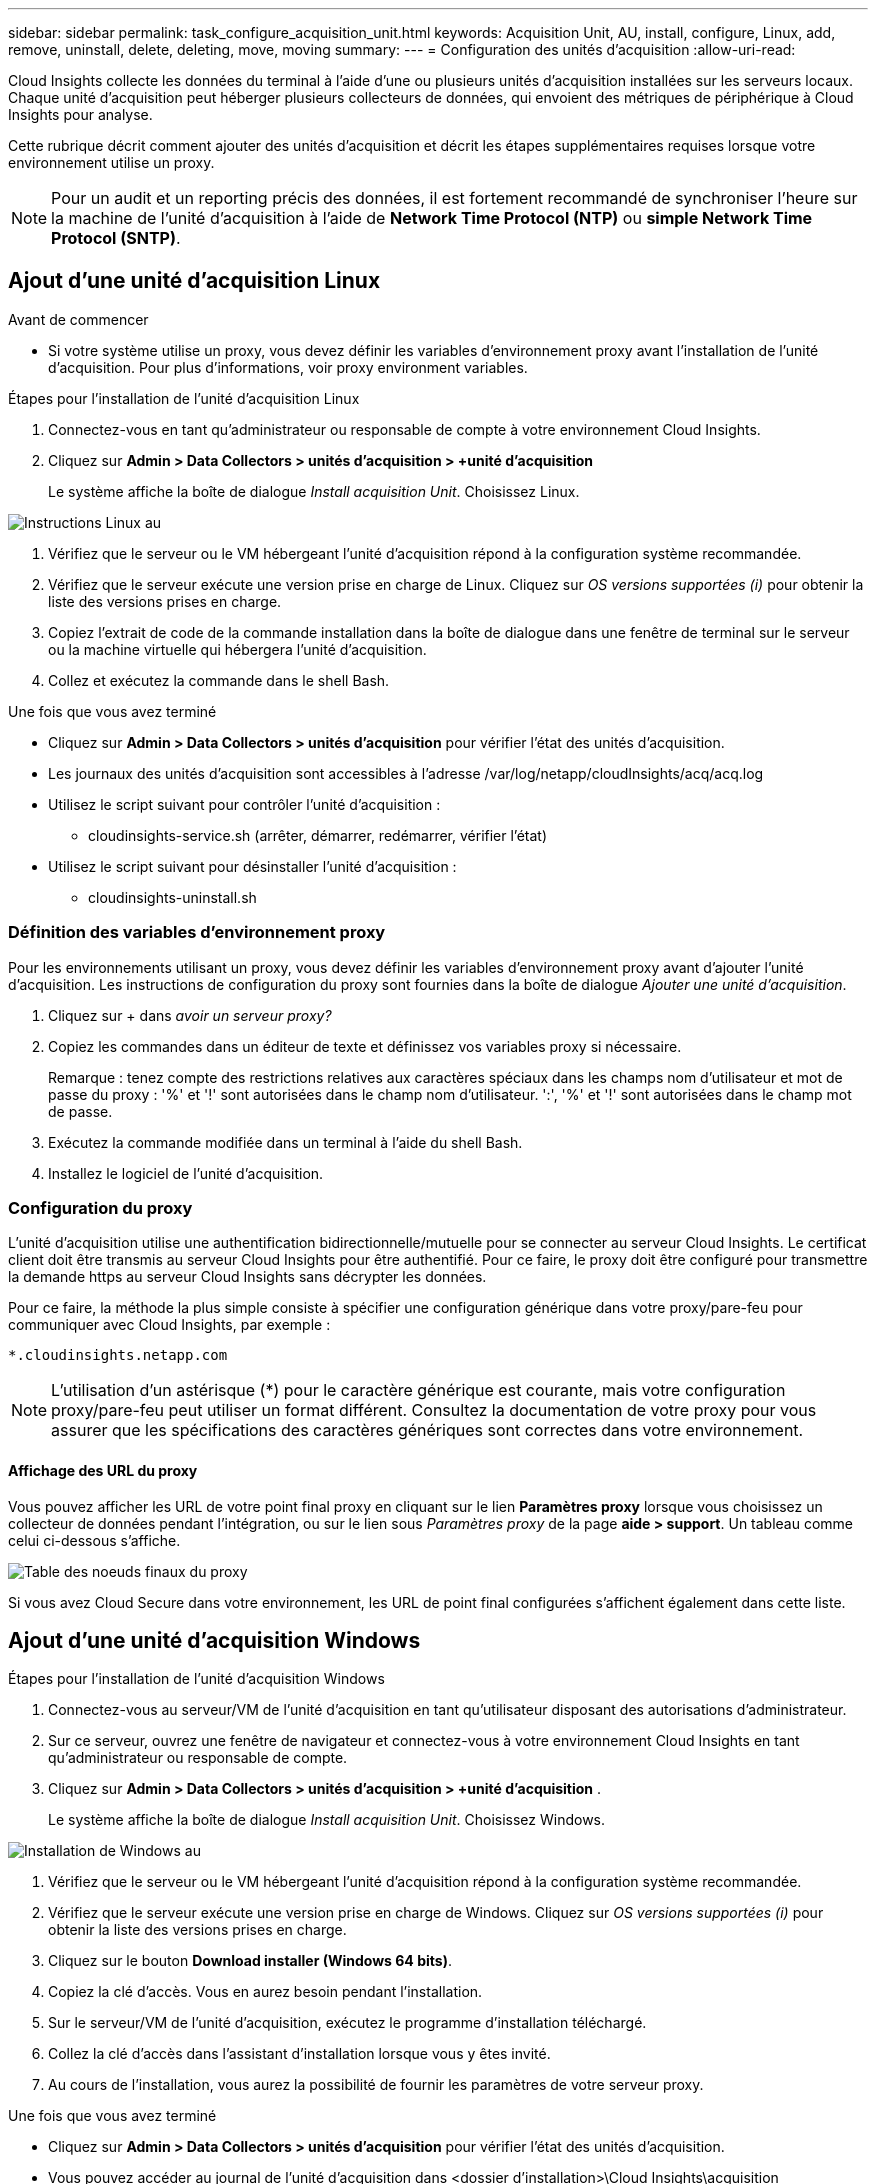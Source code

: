 ---
sidebar: sidebar 
permalink: task_configure_acquisition_unit.html 
keywords: Acquisition Unit, AU, install, configure, Linux, add, remove, uninstall, delete, deleting, move, moving 
summary:  
---
= Configuration des unités d'acquisition
:allow-uri-read: 


[role="lead"]
Cloud Insights collecte les données du terminal à l'aide d'une ou plusieurs unités d'acquisition installées sur les serveurs locaux. Chaque unité d'acquisition peut héberger plusieurs collecteurs de données, qui envoient des métriques de périphérique à Cloud Insights pour analyse.

Cette rubrique décrit comment ajouter des unités d'acquisition et décrit les étapes supplémentaires requises lorsque votre environnement utilise un proxy.


NOTE: Pour un audit et un reporting précis des données, il est fortement recommandé de synchroniser l'heure sur la machine de l'unité d'acquisition à l'aide de *Network Time Protocol (NTP)* ou *simple Network Time Protocol (SNTP)*.



== Ajout d'une unité d'acquisition Linux

.Avant de commencer
* Si votre système utilise un proxy, vous devez définir les variables d'environnement proxy avant l'installation de l'unité d'acquisition. Pour plus d'informations, voir  proxy environment variables.


.Étapes pour l'installation de l'unité d'acquisition Linux
. Connectez-vous en tant qu'administrateur ou responsable de compte à votre environnement Cloud Insights.
. Cliquez sur *Admin > Data Collectors > unités d'acquisition > +unité d'acquisition*
+
Le système affiche la boîte de dialogue _Install acquisition Unit_. Choisissez Linux.



[role="thumb"]
image:NewLinuxAUInstall.png["Instructions Linux au"]

. Vérifiez que le serveur ou le VM hébergeant l'unité d'acquisition répond à la configuration système recommandée.
. Vérifiez que le serveur exécute une version prise en charge de Linux. Cliquez sur _OS versions supportées (i)_ pour obtenir la liste des versions prises en charge.
. Copiez l'extrait de code de la commande installation dans la boîte de dialogue dans une fenêtre de terminal sur le serveur ou la machine virtuelle qui hébergera l'unité d'acquisition.
. Collez et exécutez la commande dans le shell Bash.


.Une fois que vous avez terminé
* Cliquez sur *Admin > Data Collectors > unités d'acquisition* pour vérifier l'état des unités d'acquisition.
* Les journaux des unités d'acquisition sont accessibles à l'adresse /var/log/netapp/cloudInsights/acq/acq.log
* Utilisez le script suivant pour contrôler l'unité d'acquisition :
+
** cloudinsights-service.sh (arrêter, démarrer, redémarrer, vérifier l'état)


* Utilisez le script suivant pour désinstaller l'unité d'acquisition :
+
** cloudinsights-uninstall.sh






=== Définition des variables d'environnement proxy

Pour les environnements utilisant un proxy, vous devez définir les variables d'environnement proxy avant d'ajouter l'unité d'acquisition. Les instructions de configuration du proxy sont fournies dans la boîte de dialogue _Ajouter une unité d'acquisition_.

. Cliquez sur + dans _avoir un serveur proxy?_
. Copiez les commandes dans un éditeur de texte et définissez vos variables proxy si nécessaire.
+
Remarque : tenez compte des restrictions relatives aux caractères spéciaux dans les champs nom d'utilisateur et mot de passe du proxy : '%' et '!' sont autorisées dans le champ nom d'utilisateur. ':', '%' et '!' sont autorisées dans le champ mot de passe.

. Exécutez la commande modifiée dans un terminal à l'aide du shell Bash.
. Installez le logiciel de l'unité d'acquisition.




=== Configuration du proxy

L'unité d'acquisition utilise une authentification bidirectionnelle/mutuelle pour se connecter au serveur Cloud Insights. Le certificat client doit être transmis au serveur Cloud Insights pour être authentifié. Pour ce faire, le proxy doit être configuré pour transmettre la demande https au serveur Cloud Insights sans décrypter les données.

Pour ce faire, la méthode la plus simple consiste à spécifier une configuration générique dans votre proxy/pare-feu pour communiquer avec Cloud Insights, par exemple :

 *.cloudinsights.netapp.com

NOTE: L'utilisation d'un astérisque (*) pour le caractère générique est courante, mais votre configuration proxy/pare-feu peut utiliser un format différent. Consultez la documentation de votre proxy pour vous assurer que les spécifications des caractères génériques sont correctes dans votre environnement.



==== Affichage des URL du proxy

Vous pouvez afficher les URL de votre point final proxy en cliquant sur le lien *Paramètres proxy* lorsque vous choisissez un collecteur de données pendant l'intégration, ou sur le lien sous _Paramètres proxy_ de la page *aide > support*. Un tableau comme celui ci-dessous s'affiche.

image:ProxyEndpoints_NewTable.png["Table des noeuds finaux du proxy"]

Si vous avez Cloud Secure dans votre environnement, les URL de point final configurées s'affichent également dans cette liste.



== Ajout d'une unité d'acquisition Windows

.Étapes pour l'installation de l'unité d'acquisition Windows
. Connectez-vous au serveur/VM de l'unité d'acquisition en tant qu'utilisateur disposant des autorisations d'administrateur.
. Sur ce serveur, ouvrez une fenêtre de navigateur et connectez-vous à votre environnement Cloud Insights en tant qu'administrateur ou responsable de compte.
. Cliquez sur *Admin > Data Collectors > unités d'acquisition > +unité d'acquisition* .
+
Le système affiche la boîte de dialogue _Install acquisition Unit_. Choisissez Windows.



image::NewWindowsAUInstall.png[Installation de Windows au]

. Vérifiez que le serveur ou le VM hébergeant l'unité d'acquisition répond à la configuration système recommandée.
. Vérifiez que le serveur exécute une version prise en charge de Windows. Cliquez sur _OS versions supportées (i)_ pour obtenir la liste des versions prises en charge.
. Cliquez sur le bouton *Download installer (Windows 64 bits)*.
. Copiez la clé d'accès. Vous en aurez besoin pendant l'installation.
. Sur le serveur/VM de l'unité d'acquisition, exécutez le programme d'installation téléchargé.
. Collez la clé d'accès dans l'assistant d'installation lorsque vous y êtes invité.
. Au cours de l'installation, vous aurez la possibilité de fournir les paramètres de votre serveur proxy.


.Une fois que vous avez terminé
* Cliquez sur *Admin > Data Collectors > unités d'acquisition* pour vérifier l'état des unités d'acquisition.
* Vous pouvez accéder au journal de l'unité d'acquisition dans <dossier d'installation>\Cloud Insights\acquisition Unit\log\acq.log
* Utilisez le script suivant pour arrêter, démarrer, redémarrer ou vérifier l'état de l'unité d'acquisition :
+
 cloudinsights-service.sh




=== Configuration du proxy

L'unité d'acquisition utilise une authentification bidirectionnelle/mutuelle pour se connecter au serveur Cloud Insights. Le certificat client doit être transmis au serveur Cloud Insights pour être authentifié. Pour ce faire, le proxy doit être configuré pour transmettre la demande https au serveur Cloud Insights sans décrypter les données.

Pour ce faire, la méthode la plus simple consiste à spécifier une configuration générique dans votre proxy/pare-feu pour communiquer avec Cloud Insights, par exemple :

 *.cloudinsights.netapp.com

NOTE: L'utilisation d'un astérisque (*) pour le caractère générique est courante, mais votre configuration proxy/pare-feu peut utiliser un format différent. Consultez la documentation de votre proxy pour vous assurer que les spécifications des caractères génériques sont correctes dans votre environnement.



==== Affichage des URL du proxy

Vous pouvez afficher les URL de votre point final proxy en cliquant sur le lien *Paramètres proxy* lorsque vous choisissez un collecteur de données pendant l'intégration, ou sur le lien sous _Paramètres proxy_ de la page *aide > support*. Un tableau comme celui ci-dessous s'affiche.

image:ProxyEndpoints_NewTable.png["Table des noeuds finaux du proxy"]

Si vous avez Cloud Secure dans votre environnement, les URL de point final configurées s'affichent également dans cette liste.



== Désinstallation d'une unité d'acquisition

Pour désinstaller le logiciel de l'unité d'acquisition, procédez comme suit :

*Windows:*

. Sur le serveur/VM de l'unité d'acquisition, ouvrez le panneau de configuration et choisissez *Désinstaller un programme*. Sélectionnez le programme d'unité d'acquisition Cloud Insights à supprimer.
. Cliquez sur Désinstaller et suivez les invites.


*Linux:*

. Sur le serveur/VM de l'unité d'acquisition, exécutez la commande suivante :
+
 sudo cloudinsights-uninstall.sh -p
. Pour obtenir de l'aide sur la désinstallation, exécutez :
+
 sudo cloudinsights-uninstall.sh --help


*Les deux:*

. Après avoir désinstallé le logiciel au, accédez à *Admin > Data Collectors* et sélectionnez l'onglet *unités d'acquisition*.
. Cliquez sur le bouton Options à droite de l'unité d'acquisition que vous souhaitez désinstaller, puis sélectionnez _Delete_. Vous pouvez supprimer une unité d'acquisition uniquement si aucun collecteur de données n'y est affecté.


REMARQUE : vous ne pouvez pas supprimer l'unité d'acquisition par défaut. Sélectionnez une autre UA comme valeur par défaut avant de supprimer l'ancienne.



== Réinstallation d'une unité d'acquisition

Pour réinstaller une unité d'acquisition sur le même serveur/VM, vous devez procéder comme suit :

Une unité d'acquisition temporaire doit être configurée sur un serveur/VM distinct avant de réinstaller une unité d'acquisition.

.Étapes
. Connectez-vous au serveur/VM de l'unité d'acquisition et désinstallez le logiciel au.
. Connectez-vous à votre environnement Cloud Insights et accédez à *Admin > Data Collectors*.
. Pour chaque collecteur de données, cliquez sur le menu Options à droite et sélectionnez _Edit_. Affectez le collecteur de données à l'unité d'acquisition temporaire et cliquez sur *Enregistrer*.
+
Vous pouvez également sélectionner plusieurs collecteurs de données du même type et cliquer sur le bouton *actions groupées*. Choisissez _Edit_ et affectez les collecteurs de données à l'unité d'acquisition temporaire.

. Une fois tous les collecteurs de données déplacés vers l'unité d'acquisition temporaire, accédez à *Admin > collecteurs de données* et sélectionnez l'onglet *unités d'acquisition*.
. Cliquez sur le bouton Options à droite de l'unité d'acquisition que vous souhaitez réinstaller, puis sélectionnez _Delete_. Vous pouvez supprimer une unité d'acquisition uniquement si aucun collecteur de données n'y est affecté.
. Vous pouvez maintenant réinstaller le logiciel acquisition Unit sur le serveur/VM d'origine. Cliquez sur *+unité d'acquisition* et suivez les instructions ci-dessus pour installer l'unité d'acquisition.
. Une fois que l'unité d'acquisition a été réinstallée, affectez vos collecteurs de données à l'unité d'acquisition.




== Affichage des détails au

La page de détails de l'unité d'acquisition (au) fournit des informations utiles pour un au, ainsi que des informations d'aide pour le dépannage. La page de détails au contient les sections suivantes :

* Une section *résumé* montrant les éléments suivants :
+
** *Nom* et *IP* de l'unité d'acquisition
** Connexion actuelle *État* de l'au
** *Dernier rapporté* temps d'interrogation réussi du collecteur de données
** Le *système d'exploitation* de la machine au
** Toute * Note* actuelle pour l'UA. Utilisez ce champ pour saisir un commentaire pour l'UA. Le champ affiche la note ajoutée la plus récente.


* Un tableau des *collecteurs de données* de l'UA, pour chaque collecteur de données :
+
** *Nom* - cliquez sur ce lien pour accéder à la page détaillée du collecteur de données avec des informations supplémentaires
** *Statut* - informations de réussite ou d'erreur
** *Type* - fournisseur/modèle
** *Adresse IP* du collecteur de données
** Niveau actuel *impact*
** *Dernière acquisition* heure - quand le collecteur de données a été interrogé avec succès pour la dernière fois




image:AU_Detail_Example.png["Exemple de page de détails au"]

Pour chaque collecteur de données, vous pouvez cliquer sur le menu « trois points » pour cloner, modifier, Sondage ou Supprimer le collecteur de données. Vous pouvez également sélectionner plusieurs collecteurs de données dans cette liste pour effectuer des actions en bloc sur eux.

Pour redémarrer l'unité d'acquisition, cliquez sur le bouton *redémarrer* en haut de la page. Faites descendre ce bouton pour tenter de *rétablir la connexion* à l'UA en cas de problème de connexion.
